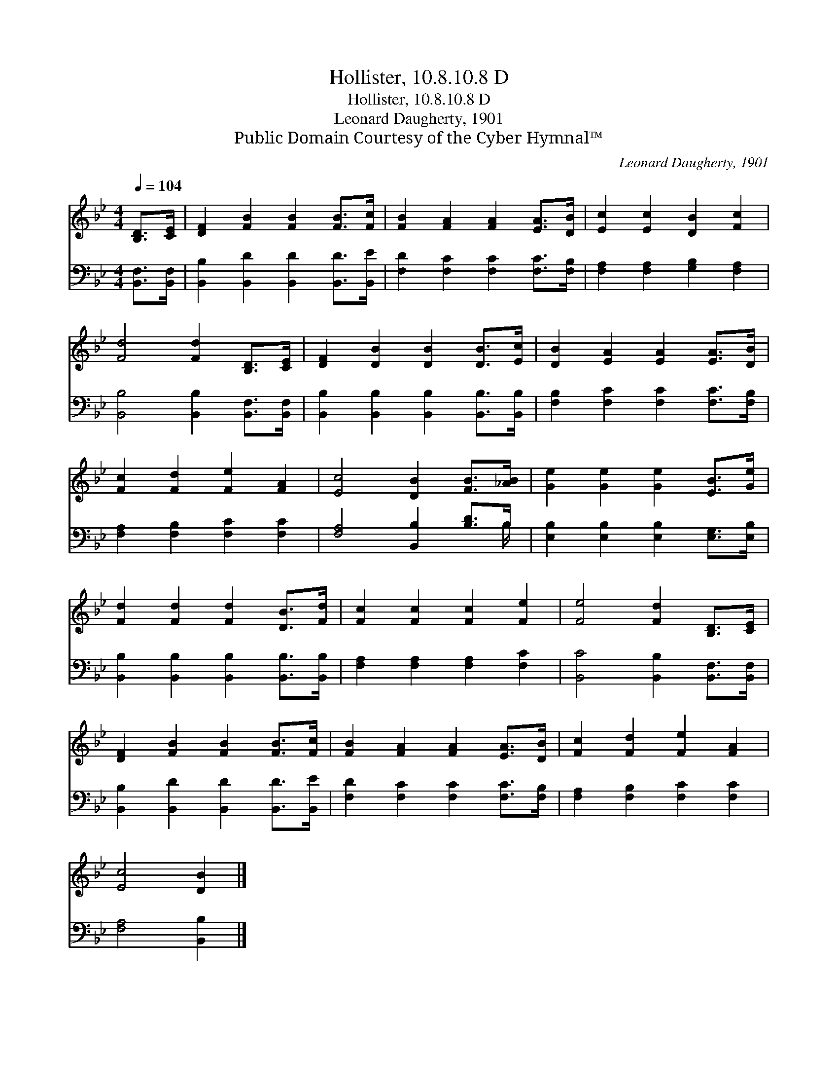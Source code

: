 X:1
T:Hollister, 10.8.10.8 D
T:Hollister, 10.8.10.8 D
T:Leonard Daugherty, 1901
T:Public Domain Courtesy of the Cyber Hymnal™
C:Leonard Daugherty, 1901
Z:Public Domain
Z:Courtesy of the Cyber Hymnal™
%%score 1 ( 2 3 )
L:1/8
Q:1/4=104
M:4/4
K:Bb
V:1 treble 
V:2 bass 
V:3 bass 
V:1
 [B,D]>[CE] | [DF]2 [FB]2 [FB]2 [FB]>[Fc] | [FB]2 [FA]2 [FA]2 [EA]>[DB] | [Ec]2 [Ec]2 [DB]2 [Fc]2 | %4
 [Fd]4 [Fd]2 [B,D]>[CE] | [DF]2 [DB]2 [DB]2 [DB]>[Ec] | [DB]2 [EA]2 [EA]2 [EA]>[DB] | %7
 [Fc]2 [Fd]2 [Fe]2 [FA]2 | [Ec]4 [DB]2 [FB]>[_AB] | [Ge]2 [Ge]2 [Ge]2 [EB]>[Ge] | %10
 [Fd]2 [Fd]2 [Fd]2 [DB]>[Fd] | [Fc]2 [Fc]2 [Fc]2 [Fe]2 | [Fe]4 [Fd]2 [B,D]>[CE] | %13
 [DF]2 [FB]2 [FB]2 [FB]>[Fc] | [FB]2 [FA]2 [FA]2 [EA]>[DB] | [Fc]2 [Fd]2 [Fe]2 [FA]2 | %16
 [Ec]4 [DB]2 |] %17
V:2
 [B,,F,]>[B,,F,] | [B,,B,]2 [B,,D]2 [B,,D]2 [B,,D]>[B,,E] | [F,D]2 [F,C]2 [F,C]2 [F,C]>[F,B,] | %3
 [F,A,]2 [F,A,]2 [G,B,]2 [F,A,]2 | [B,,B,]4 [B,,B,]2 [B,,F,]>[B,,F,] | %5
 [B,,B,]2 [B,,B,]2 [B,,B,]2 [B,,B,]>[B,,B,] | [F,B,]2 [F,C]2 [F,C]2 [F,C]>[F,B,] | %7
 [F,A,]2 [F,B,]2 [F,C]2 [F,C]2 | [F,A,]4 [B,,B,]2 [B,D]>B, | %9
 [E,B,]2 [E,B,]2 [E,B,]2 [E,G,]>[E,B,] | [B,,B,]2 [B,,B,]2 [B,,B,]2 [B,,B,]>[B,,B,] | %11
 [F,A,]2 [F,A,]2 [F,A,]2 [F,C]2 | [B,,C]4 [B,,B,]2 [B,,F,]>[B,,F,] | %13
 [B,,B,]2 [B,,D]2 [B,,D]2 [B,,D]>[B,,E] | [F,D]2 [F,C]2 [F,C]2 [F,C]>[F,B,] | %15
 [F,A,]2 [F,B,]2 [F,C]2 [F,C]2 | [F,A,]4 [B,,B,]2 |] %17
V:3
 x2 | x8 | x8 | x8 | x8 | x8 | x8 | x8 | x15/2 B,/ | x8 | x8 | x8 | x8 | x8 | x8 | x8 | x6 |] %17

